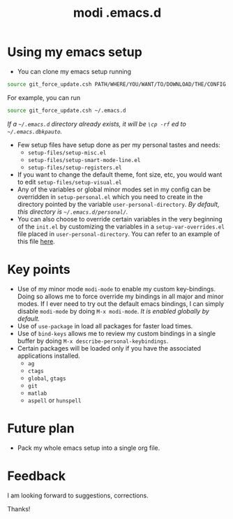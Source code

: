 #+TITLE: modi .emacs.d

* Using my emacs setup
- You can clone my emacs setup running
#+BEGIN_SRC sh
source git_force_update.csh PATH/WHERE/YOU/WANT/TO/DOWNLOAD/THE/CONFIG
#+END_SRC
For example, you can run
#+BEGIN_SRC sh
source git_force_update.csh ~/.emacs.d
#+END_SRC
/If a =~/.emacs.d= directory already exists, it will be =\cp -rf= ed to =~/.emacs.dbkpauto=./
- Few setup files have setup done as per my personal tastes and needs:
    - =setup-files/setup-misc.el=
    - =setup-files/setup-smart-mode-line.el=
    - =setup-files/setup-registers.el=
- If you want to change the default theme, font size, etc, you would want to edit =setup-files/setup-visual.el=
- Any of the variables or global minor modes set in my config can be overridden in =setup-personal.el= which you need to create in the directory pointed by the variable =user-personal-directory=. /By default, this directory is =~/.emacs.d/personal/=./
- You can also choose to override certain variables in the very beginning of the =init.el= by customizing the variables in a =setup-var-overrides.el= file placed in =user-personal-directory=. You can refer to an example of this file [[https://github.com/kaushalmodi/.emacs.d/blob/master/personal/setup-var-overrides-EXAMPLE.el][here]].

* Key points
- Use of my minor mode =modi-mode= to enable my custom key-bindings. Doing so allows me to force override my bindings in all major and minor modes. If I ever need to try out the default emacs bindings, I can simply disable =modi-mode= by doing =M-x modi-mode=. /It is enabled globally by default./
- Use of =use-package= in load all packages for faster load times.
- Use of =bind-keys= allows me to review my custom bindings in a single buffer by doing =M-x describe-personal-keybindings=.
- Certain packages will be loaded only if you have the associated applications installed.
  - =ag=
  - =ctags=
  - =global=, =gtags=
  - =git=
  - =matlab=
  - =aspell= or =hunspell=

* Future plan
- Pack my whole emacs setup into a single org file.

* Feedback
I am looking forward to suggestions, corrections.

Thanks!
